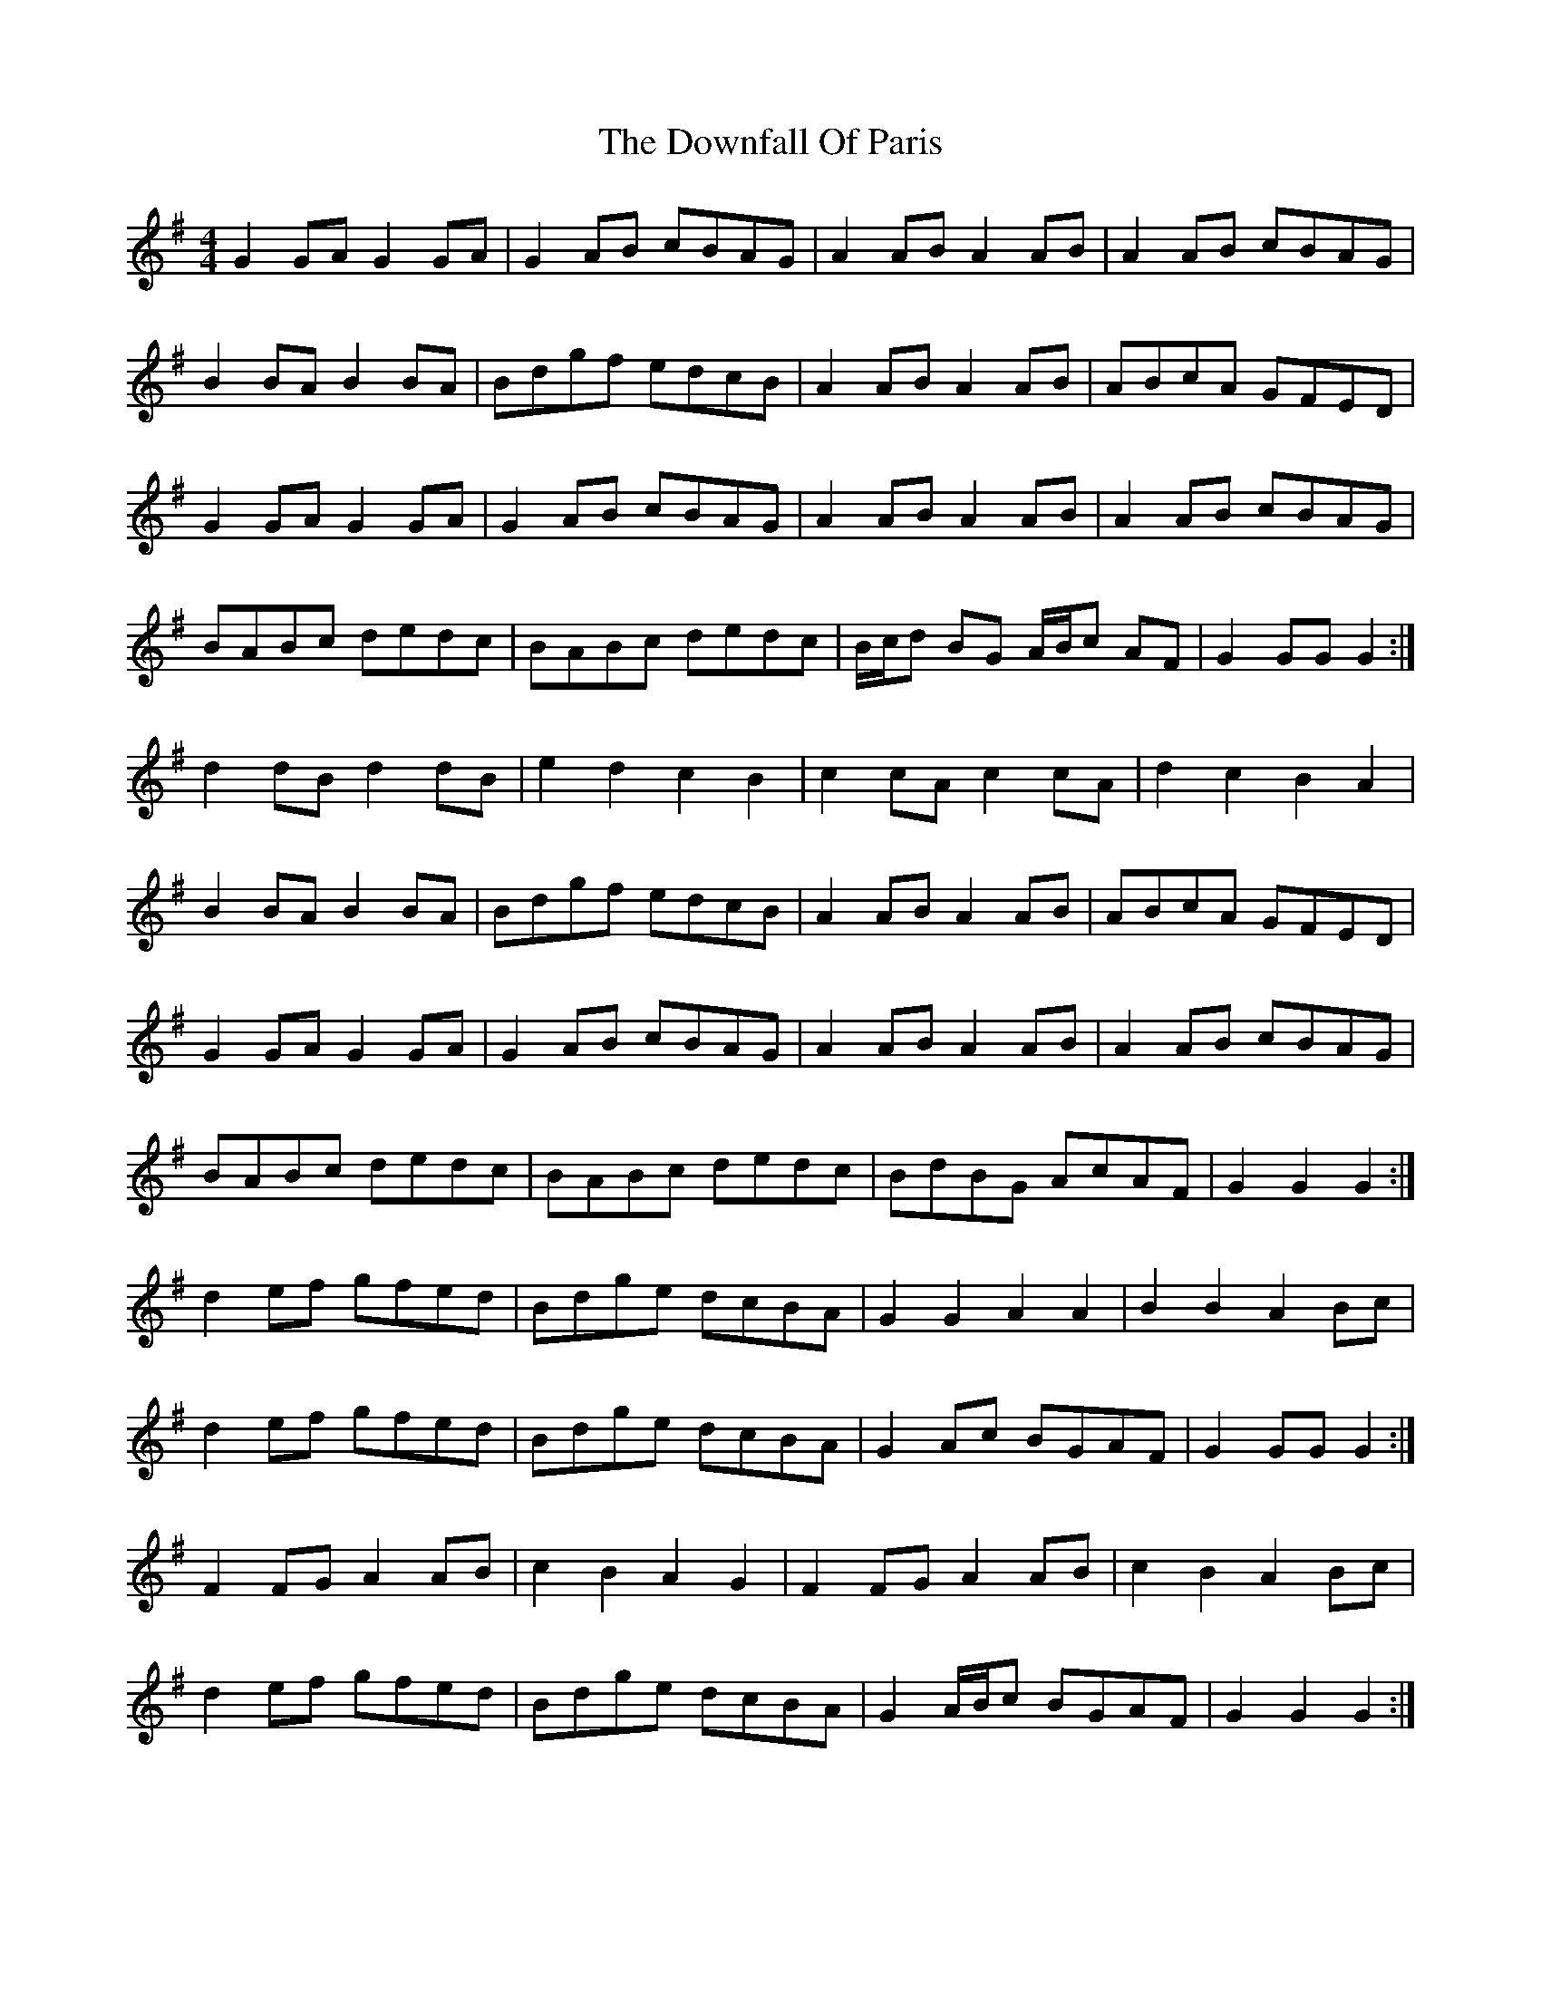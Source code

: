 X: 10704
T: Downfall Of Paris, The
R: hornpipe
M: 4/4
K: Gmajor
G2 GA G2 GA|G2 AB cBAG|A2 AB A2 AB|A2 AB cBAG|
B2 BA B2 BA|Bdgf edcB|A2 AB A2 AB|ABcA GFED|
G2 GA G2 GA|G2 AB cBAG|A2 AB A2 AB|A2 AB cBAG|
BABc dedc|BABc dedc|B/c/d BG A/B/c AF|G2 GG G2:|
d2 dB d2 dB|e2 d2 c2 B2|c2 cA c2 cA|d2 c2 B2 A2|
B2 BA B2 BA|Bdgf edcB|A2 AB A2 AB|ABcA GFED|
G2 GA G2 GA|G2 AB cBAG|A2 AB A2 AB|A2 AB cBAG|
BABc dedc|BABc dedc|BdBG AcAF|G2 G2 G2:|
d2 ef gfed|Bdge dcBA|G2 G2 A2 A2|B2 B2 A2 Bc|
d2 ef gfed|Bdge dcBA|G2 Ac BGAF|G2 GG G2:|
F2 FG A2 AB|c2 B2 A2 G2|F2 FG A2 AB|c2 B2 A2 Bc|
d2 ef gfed|Bdge dcBA|G2 A/B/c BGAF|G2 G2 G2:|

